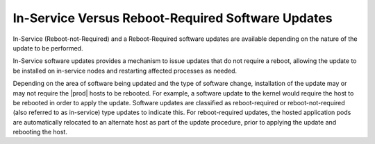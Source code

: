 
.. gwe1552920505159
.. _in-service-versus-reboot-required-software-updates:

==================================================
In-Service Versus Reboot-Required Software Updates
==================================================

In-Service \(Reboot-not-Required\) and a Reboot-Required software updates are
available depending on the nature of the update to be performed.

In-Service software updates provides a mechanism to issue updates that do not
require a reboot, allowing the update to be installed on in-service nodes and
restarting affected processes as needed.

Depending on the area of software being updated and the type of software
change, installation of the update may or may not require the |prod| hosts to
be rebooted. For example, a software update to the kernel would require the
host to be rebooted in order to apply the update. Software updates are
classified as reboot-required or reboot-not-required \(also referred to as
in-service\) type updates to indicate this. For reboot-required updates, the
hosted application pods are automatically relocated to an alternate host as
part of the update procedure, prior to applying the update and rebooting the
host.
